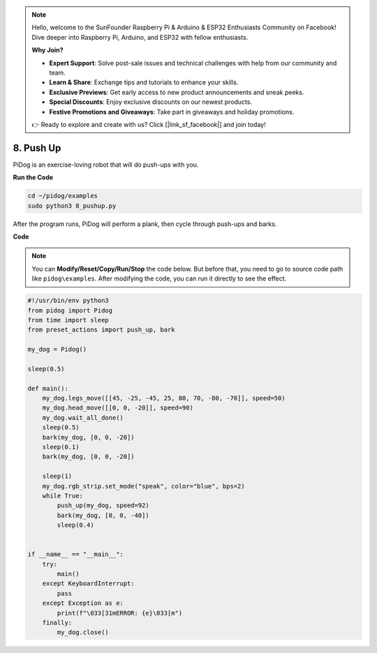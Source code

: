.. note::

    Hello, welcome to the SunFounder Raspberry Pi & Arduino & ESP32 Enthusiasts Community on Facebook! Dive deeper into Raspberry Pi, Arduino, and ESP32 with fellow enthusiasts.

    **Why Join?**

    - **Expert Support**: Solve post-sale issues and technical challenges with help from our community and team.
    - **Learn & Share**: Exchange tips and tutorials to enhance your skills.
    - **Exclusive Previews**: Get early access to new product announcements and sneak peeks.
    - **Special Discounts**: Enjoy exclusive discounts on our newest products.
    - **Festive Promotions and Giveaways**: Take part in giveaways and holiday promotions.

    👉 Ready to explore and create with us? Click [|link_sf_facebook|] and join today!

8. Push Up
===============

PiDog is an exercise-loving robot that will do push-ups with you.

.. image:: img/py_8.gif

**Run the Code**

.. raw:: html

    <run></run>

.. code-block::

    cd ~/pidog/examples
    sudo python3 8_pushup.py

After the program runs, PiDog will perform a plank, then cycle through push-ups and barks.



**Code**

.. note::
    You can **Modify/Reset/Copy/Run/Stop** the code below. But before that, you need to go to source code path like ``pidog\examples``. After modifying the code, you can run it directly to see the effect.

.. raw:: html

    <run></run>

.. code-block:: python

    #!/usr/bin/env python3
    from pidog import Pidog
    from time import sleep
    from preset_actions import push_up, bark

    my_dog = Pidog()

    sleep(0.5)

    def main():
        my_dog.legs_move([[45, -25, -45, 25, 80, 70, -80, -70]], speed=50)
        my_dog.head_move([[0, 0, -20]], speed=90)
        my_dog.wait_all_done()
        sleep(0.5)
        bark(my_dog, [0, 0, -20])
        sleep(0.1)
        bark(my_dog, [0, 0, -20])

        sleep(1)
        my_dog.rgb_strip.set_mode("speak", color="blue", bps=2)
        while True:
            push_up(my_dog, speed=92)
            bark(my_dog, [0, 0, -40])
            sleep(0.4)


    if __name__ == "__main__":
        try:
            main()
        except KeyboardInterrupt:
            pass
        except Exception as e:
            print(f"\033[31mERROR: {e}\033[m")
        finally:
            my_dog.close()